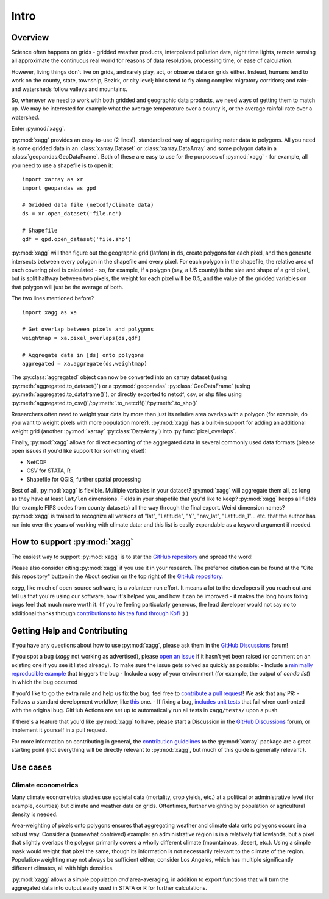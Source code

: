 Intro
#######################################

Overview
=======================================
Science often happens on grids - gridded weather products, interpolated pollution data, night time lights, remote sensing all approximate the continuous real world for reasons of data resolution, processing time, or ease of calculation.

However, living things don't live on grids, and rarely play, act, or observe data on grids either. Instead, humans tend to work on the county, state, township, Bezirk, or city level; birds tend to fly along complex migratory corridors; and rain- and watersheds follow valleys and mountains. 

So, whenever we need to work with both gridded and geographic data products, we need ways of getting them to match up. We may be interested for example what the average temperature over a county is, or the average rainfall rate over a watershed. 

Enter :py:mod:`xagg`. 

:py:mod:`xagg` provides an easy-to-use (2 lines!), standardized way of aggregating raster data to polygons. All you need is some gridded data in an :class:`xarray.Dataset` or :class:`xarray.DataArray` and some polygon data in a :class:`geopandas.GeoDataFrame`. Both of these are easy to use for the purposes of :py:mod:`xagg` - for example, all you need to use a shapefile is to open it::

   import xarray as xr
   import geopandas as gpd
    
   # Gridded data file (netcdf/climate data)
   ds = xr.open_dataset('file.nc')

   # Shapefile
   gdf = gpd.open_dataset('file.shp')


:py:mod:`xagg` will then figure out the geographic grid (lat/lon) in ``ds``, create polygons for each pixel, and then generate intersects between every polygon in the shapefile and every pixel. For each polygon in the shapefile, the relative area of each covering pixel is calculated - so, for example, if a polygon (say, a US county) is the size and shape of a grid pixel, but is split halfway between two pixels, the weight for each pixel will be 0.5, and the value of the gridded variables on that polygon will just be the average of both. 

The two lines mentioned before? ::

   import xagg as xa

   # Get overlap between pixels and polygons
   weightmap = xa.pixel_overlaps(ds,gdf)

   # Aggregate data in [ds] onto polygons
   aggregated = xa.aggregate(ds,weightmap)

The :py:class:`aggregated` object can now be converted into an xarray dataset (using :py:meth:`aggregated.to_dataset()`) or a :py:mod:`geopandas` :py:class:`GeoDataFrame` (using :py:meth:`aggregated.to_dataframe()`), or directly exported to netcdf, csv, or shp files using :py:meth:`aggregated.to_csv()`/:py:meth:`.to_netcdf()`/:py:meth:`.to_shp()`


Researchers often need to weight your data by more than just its relative area overlap with a polygon (for example, do you want to weight pixels with more population more?). :py:mod:`xagg` has a built-in support for adding an additional weight grid (another :py:mod:`xarray` :py:class:`DataArray`) into :py:func:`pixel_overlaps`. 

Finally, :py:mod:`xagg` allows for direct exporting of the aggregated data in several commonly used data formats (please open issues if you'd like support for something else!):

- NetCDF 
- CSV for STATA, R
- Shapefile for QGIS, further spatial processing

Best of all, :py:mod:`xagg` is flexible. Multiple variables in your dataset? :py:mod:`xagg` will aggregate them all, as long as they have at least ``lat/lon`` dimensions. Fields in your shapefile that you'd like to keep? :py:mod:`xagg` keeps all fields (for example FIPS codes from county datasets) all the way through the final export. Weird dimension names? :py:mod:`xagg` is trained to recognize all versions of "lat", "Latitude", "Y", "nav_lat", "Latitude_1"... etc. that the author has run into over the years of working with climate data; and this list is easily expandable as a keyword argument if needed. 

How to support :py:mod:`xagg`
=======================================
The easiest way to support :py:mod:`xagg` is to star the `GitHub repository <https://github.com/ks905383/xagg>`_ and spread the word!

Please also consider citing :py:mod:`xagg` if you use it in your research. The preferred citation can be found at the "Cite this repository" button in the About section on the top right of the `GitHub repository <https://github.com/ks905383/xagg>`_. 

`xagg`, like much of open-source software, is a volunteer-run effort. It means a lot to the developers if you reach out and tell us that you're using our software, how it's helped you, and how it can be improved - it makes the long hours fixing bugs feel that much more worth it. (If you're feeling particularly generous, the lead developer would not say no to additional thanks through `contributions to his tea fund through Kofi <https://ko-fi.com/ks905383>`_ ;) ) 

Getting Help and Contributing
=======================================
If you have any questions about how to use :py:mod:`xagg`, please ask them in the `GitHub Discussions <https://github.com/ks905383/xagg/discussions>`_ forum!

If you spot a bug (`xagg` not working as advertised), please `open an issue <https://github.com/ks905383/xagg/issues>`_ if it hasn't yet been raised (or comment on an existing one if you see it listed already). To make sure the issue gets solved as quickly as possible: 
- Include a `minimally reproducible example <https://stackoverflow.com/help/minimal-reproducible-example>`_ that triggers the bug
- Include a copy of your environment (for example, the output of `conda list`) in which the bug occurred

If you'd like to go the extra mile and help us fix the bug, feel free to `contribute a pull request <https://github.com/ks905383/xagg/pulls>`_! We ask that any PR: 
- Follows a standard development workflow, like `this <https://docs.xarray.dev/en/stable/contributing.html#development-workflow>`_ one. 
- If fixing a bug, `includes unit tests <https://stackoverflow.com/questions/3258733/new-to-unit-testing-how-to-write-great-tests>`_ that fail when confronted with the original bug. GitHub Actions are set up to automatically run all tests in ``xagg/tests/`` upon a push.

If there's a feature that you'd like :py:mod:`xagg` to have, please start a Discussion in the `GitHub Discussions <https://github.com/ks905383/xagg/discussions>`_ forum, or implement it yourself in a pull request.  

For more information on contributing in general, the `contribution guidelines <https://docs.xarray.dev/en/stable/contributing.html>`_ to the :py:mod:`xarray` package are a great starting point (not everything will be directly relevant to :py:mod:`xagg`, but much of this guide is generally relevant!). 


Use cases
=======================================

Climate econometrics
--------------------------------------
Many climate econometrics studies use societal data (mortality, crop yields, etc.) at a political or administrative level (for example, counties) but climate and weather data on grids. Oftentimes, further weighting by population or agricultural density is needed. 

Area-weighting of pixels onto polygons ensures that aggregating weather and climate data onto polygons occurs in a robust way. Consider a (somewhat contrived) example: an administrative region is in a relatively flat lowlands, but a pixel that slightly overlaps the polygon primarily covers a wholly different climate (mountainous, desert, etc.). Using a simple mask would weight that pixel the same, though its information is not necessarily relevant to the climate of the region. Population-weighting may not always be sufficient either; consider Los Angeles, which has multiple significantly different climates, all with high densities. 

:py:mod:`xagg` allows a simple population *and* area-averaging, in addition to export functions that will turn the aggregated data into output easily used in STATA or R for further calculations.
